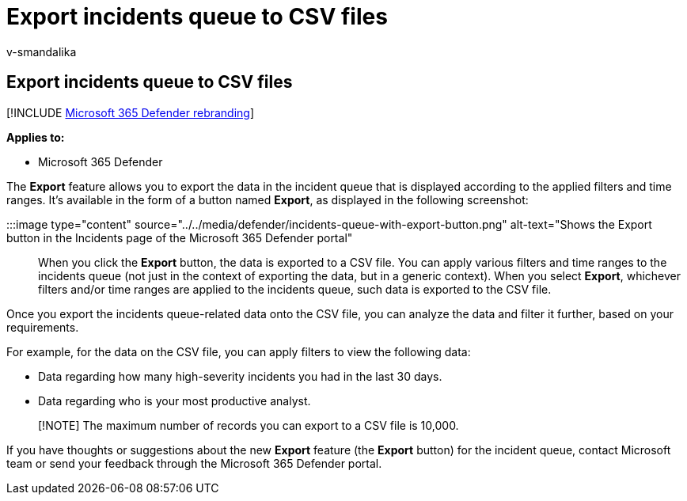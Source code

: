 = Export incidents queue to CSV files
:audience: ITPro
:author: v-smandalika
:description: Learn about the newly introduced Export button to migrate incidents queue-related data to CSV files
:f1.keywords: ["NOCSH"]
:keywords: incident, queue, export, csv
:manager: dansimp
:ms.author: v-smandalika
:ms.collection: ["M365-security-compliance", "m365initiative-m365-defender"]
:ms.custom: admindeeplinkDEFENDER
:ms.localizationpriority: medium
:ms.mktglfcycl: deploy
:ms.pagetype: security
:ms.service: microsoft-365-security
:ms.sitesec: library
:ms.subservice: m365d
:ms.topic: conceptual
:search.appverid: ["MOE150", "MET150"]
:search.product: eADQiWindows 10XVcnh

== Export incidents queue to CSV files

[!INCLUDE xref:../includes/microsoft-defender.adoc[Microsoft 365 Defender rebranding]]

*Applies to:*

* Microsoft 365 Defender

The *Export* feature allows you to export the data in the incident queue that is displayed according to the applied filters and time ranges.
It's available in the form of a button named *Export*, as displayed in the following screenshot:

:::image type="content" source="../../media/defender/incidents-queue-with-export-button.png" alt-text="Shows the Export button in the Incidents page  of the Microsoft 365 Defender portal":::

When you click the *Export* button, the data is exported to a CSV file.
You can apply various filters and time ranges to the incidents queue (not just in the context of exporting the data, but in a generic context).
When you select *Export*, whichever filters and/or time ranges are applied to the incidents queue, such data is exported to the CSV file.

Once you export the incidents queue-related data onto the CSV file, you can analyze the data and filter it further, based on your requirements.

For example, for the data on the CSV file, you can apply filters to view the following data:

* Data regarding how many high-severity incidents you had in the last 30 days.
* Data regarding who is your most productive analyst.

____
[!NOTE] The maximum number of records you can export to a CSV file is 10,000.
____

If you have thoughts or suggestions about the new *Export* feature (the *Export* button) for the incident queue, contact Microsoft team or send your feedback through the Microsoft 365 Defender portal.
